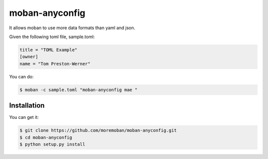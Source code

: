 ================================================================================
moban-anyconfig
================================================================================

.. image:: https://api.travis-ci.org/moremoban/moban-anyconfig.svg
   :target: http://travis-ci.org/moremoban/moban-anyconfig

.. image:: https://codecov.io/github/moremoban/moban-anyconfig/coverage.png
   :target: https://codecov.io/github/moremoban/moban-anyconfig
.. image:: https://img.shields.io/github/stars/moremoban/moban-anyconfig.svg?style=social&maxAge=3600&label=Star
    :target: https://github.com/moremoban/moban-anyconfig/stargazers

.. image:: https://dev.azure.com/moremoban/moban-anyconfig/_apis/build/status/moremoban.moban-anyconfig?branchName=master
   :target: https://dev.azure.com/moremoban/moban-anyconfig/_build/latest?definitionId=2&branchName=master

It allows moban to use more data formats than yaml and json.

Given the following toml file, sample.toml:

.. code-block::

   title = "TOML Example"
   [owner]
   name = "Tom Preston-Werner"


You can do:

.. code-block:: bash

   $ moban -c sample.toml "moban-anyconfig mae "



Installation
================================================================================

You can get it:

.. code-block:: bash

    $ git clone https://github.com/moremoban/moban-anyconfig.git
    $ cd moban-anyconfig
    $ python setup.py install
